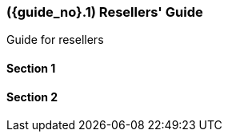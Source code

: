 [#id-resellers]
=== ({guide_no}.{counter2:chapter_no}{chapter_no}) Resellers' Guide
:doctype: book

Guide for resellers

==== Section 1

==== Section 2


// This is the page break
<<<<<<<<<<<